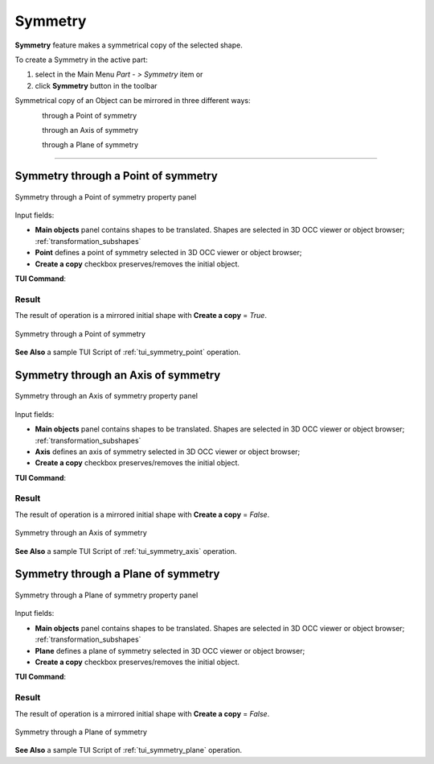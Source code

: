 .. |symmetry.icon|    image:: images/symmetry.png

Symmetry
========

**Symmetry** feature makes a symmetrical copy of the selected shape.

To create a Symmetry in the active part:

#. select in the Main Menu *Part - > Symmetry* item  or
#. click |symmetry.icon| **Symmetry** button in the toolbar

Symmetrical copy of an Object can be mirrored in three different ways:

.. figure:: images/symmetry_point_32x32.png    
   :align: left
   :height: 24px

through a Point of symmetry 

.. figure:: images/symmetry_axis_32x32.png      
   :align: left
   :height: 24px

through an Axis of symmetry  

.. figure:: images/symmetry_plane_32x32.png    
   :align: left
   :height: 24px

through a Plane of symmetry 

--------------------------------------------------------------------------------

Symmetry through a Point of symmetry
------------------------------------

.. figure:: images/symmetryPoint.png
   :align: center

   Symmetry through a Point of symmetry property panel

Input fields:

- **Main objects** panel contains shapes to be translated. Shapes are selected in 3D OCC viewer or object browser; :ref:`transformation_subshapes`
- **Point**  defines a point of symmetry selected in 3D OCC viewer or object browser;
- **Create a copy** checkbox preserves/removes the initial object.

**TUI Command**:

.. py:function:: model.addSymmetry(Part_doc, [shape], point, copy)

    :param part: The current part object.
    :param list: A list of shapes in format *model.selection(TYPE, shape)*.
    :param object: A point in format *model.selection(TYPE, shape)*.
    :param boolean: A flag to create a copy.
    :return: Result object.

Result
""""""

The result of operation is a mirrored initial shape with **Create a copy** = *True*.

.. figure:: images/symmetryPointres.png
   :align: center

   Symmetry through a Point of symmetry

**See Also** a sample TUI Script of :ref:`tui_symmetry_point` operation.

Symmetry through an Axis of symmetry
------------------------------------

.. figure:: images/symmetryAxis.png
   :align: center

   Symmetry through an Axis of symmetry property panel

Input fields:

- **Main objects** panel contains shapes to be translated. Shapes are selected in 3D OCC viewer or object browser; :ref:`transformation_subshapes`
- **Axis**  defines an axis of symmetry selected in 3D OCC viewer or object browser;
- **Create a copy** checkbox preserves/removes the initial object.

**TUI Command**:

.. py:function:: model.addSymmetry(Part_doc, [shape], axis, copy)

    :param part: The current part object.
    :param list: A list of shapes in format *model.selection(TYPE, shape)*.
    :param object: An axis in format *model.selection(TYPE, shape)*.
    :param boolean: A flag to create a copy.
    :return: Result object.

Result
""""""

The result of operation is a mirrored initial shape with **Create a copy** = *False*.

.. figure:: images/symmetryAxisres.png
   :align: center

   Symmetry through an Axis of symmetry

**See Also** a sample TUI Script of :ref:`tui_symmetry_axis` operation.  

Symmetry through a Plane of symmetry
------------------------------------

.. figure:: images/symmetryPlane.png
   :align: center

   Symmetry through a Plane of symmetry property panel

Input fields:

- **Main objects** panel contains shapes to be translated. Shapes are selected in 3D OCC viewer or object browser; :ref:`transformation_subshapes`
- **Plane**  defines a plane of symmetry selected in 3D OCC viewer or object browser;
- **Create a copy** checkbox preserves/removes the initial object.

**TUI Command**:

.. py:function:: model.addSymmetry(Part_doc, [shape], plane, copy)

    :param part: The current part object.
    :param list: A list of shapes in format *model.selection(TYPE, shape)*.
    :param object: A plane in format *model.selection(TYPE, shape)*.
    :param boolean: A flag to create a copy.
    :return: Result object.

Result
""""""

The result of operation is a mirrored initial shape with **Create a copy** = *False*.

.. figure:: images/symmetryPlaneres.png
   :align: center

   Symmetry through a Plane of symmetry

**See Also** a sample TUI Script of :ref:`tui_symmetry_plane` operation.   
